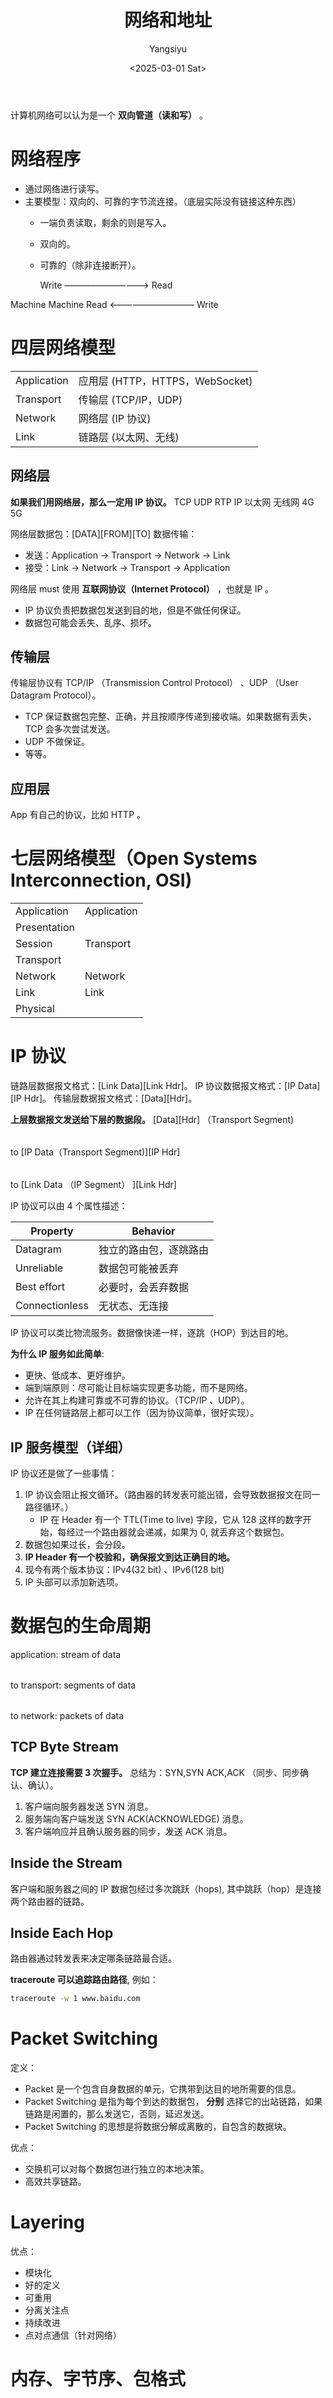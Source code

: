 #+TITLE: 网络和地址
#+AUTHOR: Yangsiyu
#+DATE: <2025-03-01 Sat>
#+EMAIL: a651685099@163.com

计算机网络可以认为是一个 *双向管道（读和写）* 。

* 网络程序
  - 通过网络进行读写。
  - 主要模型：双向的、可靠的字节流连接。（底层实际没有链接这种东西）
    - 一端负责读取，剩余的则是写入。
    - 双向的。
    - 可靠的（除非连接断开）。

     Write -----------------------------> Read
Machine                                     Machine
     Read <------------------------------ Write

* 四层网络模型
| Application | 应用层 (HTTP，HTTPS，WebSocket) |
| Transport   | 传输层 (TCP/IP，UDP)            |
| Network     | 网络层 (IP 协议)                |
| Link        | 链路层 (以太网、无线)           |

** 网络层
*如果我们用网络层，那么一定用 IP 协议。*
TCP   UDP   RTP
       IP
以太网 无线网 4G 5G

网络层数据包：[DATA][FROM][TO]
数据传输：
  - 发送：Application -> Transport -> Network -> Link
  - 接受：Link -> Network -> Transport -> Application

网络层 must 使用 *互联网协议（Internet Protocol）* ，也就是 IP 。
  - IP 协议负责把数据包发送到目的地，但是不做任何保证。
  - 数据包可能会丢失、乱序、损坏。

** 传输层
传输层协议有 TCP/IP （Transmission Control Protocol） 、UDP （User Datagram Protocol）。
  - TCP 保证数据包完整、正确，并且按顺序传递到接收端。如果数据有丢失，TCP 会多次尝试发送。
  - UDP 不做保证。
  - 等等。

** 应用层
App 有自己的协议，比如 HTTP 。

* 七层网络模型（Open Systems Interconnection, OSI)
| Application  |  Application |
| Presentation |              |
| Session      |  Transport   |
| Transport    |              |
| Network      |  Network     |
| Link         |  Link        |
| Physical     |              |

* IP 协议
链路层数据报文格式：[Link Data][Link Hdr]。
IP 协议数据报文格式：[IP Data][IP Hdr]。
传输层数据报文格式：[Data][Hdr]。

*上层数据报文发送给下层的数据段。*
[Data][Hdr] （Transport Segment)
     |
     to
[IP Data（Transport Segment)][IP Hdr]
     |
     to
[Link Data （IP Segment）            ][Link Hdr]

IP 协议可以由 4 个属性描述：
| Property       | Behavior              |
|----------------+-----------------------|
| Datagram       | 独立的路由包，逐跳路由 |
| Unreliable     | 数据包可能被丢弃       |
| Best effort    | 必要时，会丢弃数据     |
| Connectionless | 无状态、无连接         |

IP 协议可以类比物流服务。数据像快递一样，逐跳（HOP）到达目的地。

*为什么 IP 服务如此简单*:
  - 更快、低成本、更好维护。
  - 端到端原则：尽可能让目标端实现更多功能，而不是网络。
  - 允许在其上构建可靠或不可靠的协议。（TCP/IP 、UDP）。
  - IP 在任何链路层上都可以工作（因为协议简单，很好实现）。

** IP 服务模型（详细）
IP 协议还是做了一些事情：
  1. IP 协议会阻止报文循环。（路由器的转发表可能出错，会导致数据报文在同一路径循环。）
     - IP 在 Header 有一个 TTL(Time to live) 字段，它从 128 这样的数字开始，每经过一个路由器就会递减，如果为 0, 就丢弃这个数据包。
  2. 数据包如果过长，会分段。
  3. *IP Header 有一个校验和，确保报文到达正确目的地。*
  4. 现今有两个版本协议：IPv4(32 bit) 、IPv6(128 bit)
  5. IP 头部可以添加新选项。

[[./ipv4 datagram.PNG]]

* 数据包的生命周期
application: stream of data
        |
        to
transport: segments of data
        |
        to
network: packets of data

** TCP Byte Stream
*TCP 建立连接需要 3 次握手。*
总结为：SYN,SYN ACK,ACK （同步、同步确认、确认）。
  1. 客户端向服务器发送 SYN 消息。
  2. 服务端向客户端发送 SYN ACK(ACKNOWLEDGE) 消息。
  3. 客户端响应并且确认服务器的同步，发送 ACK 消息。

** Inside the Stream
客户端和服务器之间的 IP 数据包经过多次跳跃（hops), 其中跳跃（hop）是连接两个路由器的链路。
[[./inside the stream.png]]

** Inside Each Hop
路由器通过转发表来决定哪条链路最合适。
[[./inside each hop.png]]

*traceroute 可以追踪路由路径*, 例如：
#+BEGIN_SRC bash
  traceroute -w 1 www.baidu.com
#+END_SRC

#+RESULTS:
traceroute to www.baidu.com (110.242.70.57), 30 hops max, 60 byte packets
 1  _gateway (192.168.42.129)  0.860 ms  0.924 ms  0.974 ms
 2  172.168.0.1 (172.168.0.1)  5.821 ms  5.900 ms  5.873 ms
 3  100.100.100.1 (100.100.100.1)  44.679 ms  44.798 ms  44.864 ms
 4  125.35.84.1 (125.35.84.1)  5.472 ms  6.024 ms  6.106 ms
 5  * * 124.65.227.253 (124.65.227.253)  4.838 ms
 6  221.216.106.85 (221.216.106.85)  6.593 ms  5.562 ms  5.602 ms
 7  125.33.186.41 (125.33.186.41)  5.830 ms 124.65.194.17 (124.65.194.17)  5.624 ms *
 8  219.158.118.50 (219.158.118.50)  9.209 ms * *
 9  110.242.66.166 (110.242.66.166)  12.002 ms 110.242.66.186 (110.242.66.186)  15.393 ms 110.242.66.190 (110.242.66.190)  12.034 ms
10  221.194.45.134 (221.194.45.134)  12.103 ms  13.540 ms  13.425 ms
11  * * *
12  * * *
13  * * *
14  * * *
15  * * *
16  * * *
17  * * *
18  * * *
19  * * *
20  * * *
21  * * *
22  * * *
23  * * *
24  * * *
25  * * *
26  * * *
27  * * *
28  * * *
29  * * *
30  * * *

* Packet Switching
定义：
  - Packet 是一个包含自身数据的单元，它携带到达目的地所需要的信息。
  - Packet Switching 是指为每个到达的数据包， *分别* 选择它的出站链路，如果链路是闲置的，那么发送它，否则，延迟发送。
  - Packet Switching 的思想是将数据分解成离散的，自包含的数据块。

优点：
  - 交换机可以对每个数据包进行独立的本地决策。
  - 高效共享链路。

* Layering
优点：
  - 模块化
  - 好的定义
  - 可重用
  - 分离关注点
  - 持续改进
  - 点对点通信（针对网络）

* 内存、字节序、包格式
